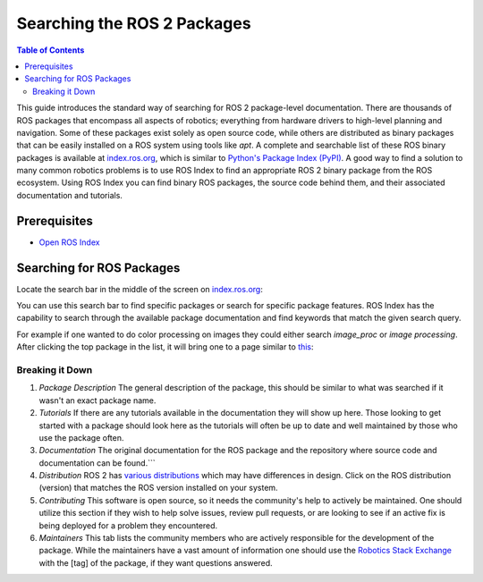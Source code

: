 Searching the ROS 2 Packages
############################

.. contents:: Table of Contents
   :depth: 2
   :local:


This guide introduces the standard way of searching for ROS 2 package-level documentation.
There are thousands of ROS packages that encompass all aspects of robotics; everything from hardware drivers to high-level planning and navigation.
Some of these packages exist solely as open source code, while others are distributed as binary packages that can be easily installed on a ROS system using tools like `apt`.
A complete and searchable list of these ROS binary packages is available at `index.ros.org <http://index.ros.org>`__, which is similar to `Python's Package Index (PyPI) <https://pypi.org/>`__.
A good way to find a solution to many common robotics problems is to use ROS Index to find an appropriate ROS 2 binary package from the ROS ecosystem.
Using ROS Index you can find binary ROS packages, the source code behind them, and their associated documentation  and  tutorials.

Prerequisites
-------------

- `Open ROS Index <https://index.ros.org/>`_


Searching for ROS Packages
----------------------------

Locate the search bar in the middle of the screen on `index.ros.org <https://index.ros.org/>`__:

.. image:: ros-index-images/search_bar.png
  :width: 500 px
  :alt: Search Bar on ROS Index

You can use this search bar to find specific packages or search for specific package features.
ROS Index has the capability to search through the available package documentation and find keywords that match the given search query.

For example if one wanted to do color processing on images they could either search `image_proc` or `image processing`.
After clicking the top package in the list, it will bring one to a page similar to `this <https://index.ros.org/p/image_proc/github-ros-perception-image_pipeline/#humble>`_:

.. image:: ros-index-images/package_info.png
  :width: 500 px
  :alt: Package Info on ROS Index

Breaking it Down
~~~~~~~~~~~~~~~~

1. `Package Description` The general description of the package, this should be similar to what was searched if it wasn't an exact package name.
2. `Tutorials` If there are any tutorials available in the documentation they will show up here. Those looking to get started with a package should look here as the tutorials will often be up to date and well maintained by those who use the package often.
3. `Documentation` The original documentation for the ROS package and the repository where source code and documentation can be found.```
4. `Distribution` ROS 2 has `various distributions <https://docs.ros.org/en/rolling/Releases.html>`_ which may have differences in design. Click on the ROS distribution (version) that matches the ROS version installed on your system.
5. `Contributing` This software is open source, so it needs the community's help to actively be maintained. One should utilize this section if they wish to help solve issues, review pull requests, or are looking to see if an active fix is being deployed for a problem they encountered.
6. `Maintainers` This tab lists the community members who are actively responsible for the development of the package. While the maintainers have a vast amount of information one should use the `Robotics Stack Exchange <https://robotics.stackexchange.com/search?q=>`_ with the [tag] of the package, if they want questions answered.

